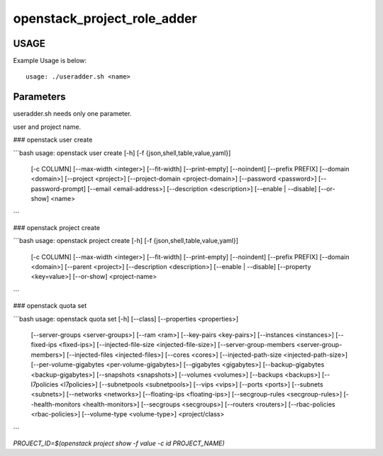 ============================
openstack_project_role_adder
============================

-----
USAGE
-----

Example Usage is below::

    usage: ./useradder.sh <name>


--------------
Parameters
--------------
useradder.sh needs only one parameter.

user and project name.

### openstack user create

```bash
usage: openstack user create [-h] [-f {json,shell,table,value,yaml}]
                             [-c COLUMN] [--max-width <integer>] [--fit-width]
                             [--print-empty] [--noindent] [--prefix PREFIX]
                             [--domain <domain>] [--project <project>]
                             [--project-domain <project-domain>]
                             [--password <password>] [--password-prompt]
                             [--email <email-address>]
                             [--description <description>]
                             [--enable | --disable] [--or-show]
                             <name>
```

### openstack project create

```bash
usage: openstack project create [-h] [-f {json,shell,table,value,yaml}]
                                [-c COLUMN] [--max-width <integer>]
                                [--fit-width] [--print-empty] [--noindent]
                                [--prefix PREFIX] [--domain <domain>]
                                [--parent <project>]
                                [--description <description>]
                                [--enable | --disable]
                                [--property <key=value>] [--or-show]
                                <project-name>
```

### openstack quota set

```bash
usage: openstack quota set [-h] [--class] [--properties <properties>]
                           [--server-groups <server-groups>] [--ram <ram>]
                           [--key-pairs <key-pairs>] [--instances <instances>]
                           [--fixed-ips <fixed-ips>]
                           [--injected-file-size <injected-file-size>]
                           [--server-group-members <server-group-members>]
                           [--injected-files <injected-files>]
                           [--cores <cores>]
                           [--injected-path-size <injected-path-size>]
                           [--per-volume-gigabytes <per-volume-gigabytes>]
                           [--gigabytes <gigabytes>]
                           [--backup-gigabytes <backup-gigabytes>]
                           [--snapshots <snapshots>] [--volumes <volumes>]
                           [--backups <backups>] [--l7policies <l7policies>]
                           [--subnetpools <subnetpools>] [--vips <vips>]
                           [--ports <ports>] [--subnets <subnets>]
                           [--networks <networks>]
                           [--floating-ips <floating-ips>]
                           [--secgroup-rules <secgroup-rules>]
                           [--health-monitors <health-monitors>]
                           [--secgroups <secgroups>] [--routers <routers>]
                           [--rbac-policies <rbac-policies>]
                           [--volume-type <volume-type>]
                           <project/class>
```

`PROJECT_ID=$(openstack project show -f value -c id PROJECT_NAME)`



